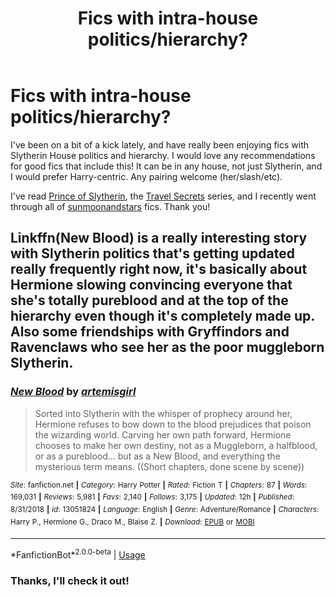 #+TITLE: Fics with intra-house politics/hierarchy?

* Fics with intra-house politics/hierarchy?
:PROPERTIES:
:Author: Amarantexx
:Score: 2
:DateUnix: 1565294106.0
:DateShort: 2019-Aug-09
:FlairText: Request
:END:
I've been on a bit of a kick lately, and have really been enjoying fics with Slytherin House politics and hierarchy. I would love any recommendations for good fics that include this! It can be in any house, not just Slytherin, and I would prefer Harry-centric. Any pairing welcome (her/slash/etc).

I've read [[https://www.fanfiction.net/s/11191235/1/Harry-Potter-and-the-Prince-of-Slytherin][Prince of Slytherin]], the [[https://www.fanfiction.net/s/9622538/1/Travel-Secrets-First][Travel Secrets]] series, and I recently went through all of [[https://www.archiveofourown.org/users/sunmoonandstars/pseuds/sunmoonandstars][sunmoonandstars]] fics. Thank you!


** Linkffn(New Blood) is a really interesting story with Slytherin politics that's getting updated really frequently right now, it's basically about Hermione slowing convincing everyone that she's totally pureblood and at the top of the hierarchy even though it's completely made up. Also some friendships with Gryffindors and Ravenclaws who see her as the poor muggleborn Slytherin.
:PROPERTIES:
:Author: 15_Redstones
:Score: 1
:DateUnix: 1565310319.0
:DateShort: 2019-Aug-09
:END:

*** [[https://www.fanfiction.net/s/13051824/1/][*/New Blood/*]] by [[https://www.fanfiction.net/u/494464/artemisgirl][/artemisgirl/]]

#+begin_quote
  Sorted into Slytherin with the whisper of prophecy around her, Hermione refuses to bow down to the blood prejudices that poison the wizarding world. Carving her own path forward, Hermione chooses to make her own destiny, not as a Muggleborn, a halfblood, or as a pureblood... but as a New Blood, and everything the mysterious term means. ((Short chapters, done scene by scene))
#+end_quote

^{/Site/:} ^{fanfiction.net} ^{*|*} ^{/Category/:} ^{Harry} ^{Potter} ^{*|*} ^{/Rated/:} ^{Fiction} ^{T} ^{*|*} ^{/Chapters/:} ^{87} ^{*|*} ^{/Words/:} ^{169,031} ^{*|*} ^{/Reviews/:} ^{5,981} ^{*|*} ^{/Favs/:} ^{2,140} ^{*|*} ^{/Follows/:} ^{3,175} ^{*|*} ^{/Updated/:} ^{12h} ^{*|*} ^{/Published/:} ^{8/31/2018} ^{*|*} ^{/id/:} ^{13051824} ^{*|*} ^{/Language/:} ^{English} ^{*|*} ^{/Genre/:} ^{Adventure/Romance} ^{*|*} ^{/Characters/:} ^{Harry} ^{P.,} ^{Hermione} ^{G.,} ^{Draco} ^{M.,} ^{Blaise} ^{Z.} ^{*|*} ^{/Download/:} ^{[[http://www.ff2ebook.com/old/ffn-bot/index.php?id=13051824&source=ff&filetype=epub][EPUB]]} ^{or} ^{[[http://www.ff2ebook.com/old/ffn-bot/index.php?id=13051824&source=ff&filetype=mobi][MOBI]]}

--------------

*FanfictionBot*^{2.0.0-beta} | [[https://github.com/tusing/reddit-ffn-bot/wiki/Usage][Usage]]
:PROPERTIES:
:Author: FanfictionBot
:Score: 1
:DateUnix: 1565310333.0
:DateShort: 2019-Aug-09
:END:


*** Thanks, I'll check it out!
:PROPERTIES:
:Author: Amarantexx
:Score: 1
:DateUnix: 1565312297.0
:DateShort: 2019-Aug-09
:END:

